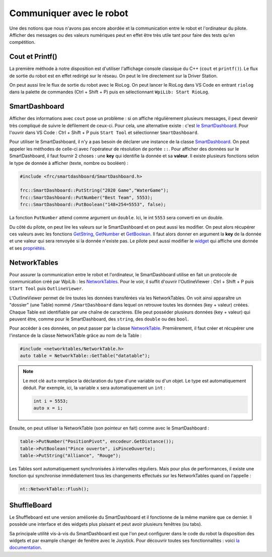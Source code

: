 Communiquer avec le robot
=========================

Une des notions que nous n'avons pas encore abordée et la communication entre
le robot et l'ordinateur du pilote. Afficher des messages ou des valeurs
numériques peut en effet être très utile tant pour faire des tests qu'en
compétition.


Cout et Printf()
----------------

La première méthode à notre disposition est d'utiliser l'affichage console
classique du C++ (``cout`` et ``printf()``). Le flux de sortie du robot est
en effet redirigé sur le réseau. On peut le lire directement sur la Driver
Station.

.. image:: img/DsOutput.jpg

On peut aussi lire le flux de sortie du robot avec le RioLog. On peut lancer
le RioLog dans VS Code en entrant ``riolog`` dans la palette de commandes
(Ctrl + Shift + P) puis en sélectionnant ``WpiLib: Start RioLog``.

.. image:: img/RioLog.jpg


SmartDashboard
--------------

Afficher des informations avec ``cout`` pose un problème : si on affiche
régulièrement plusieurs messages, il peut devenir très compliqué de suivre
le défilement de ceux-ci. Pour cela, une alternative existe : c'est
`le SmartDashboard <https://wpilib.screenstepslive.com/s/currentCS/m/smartdashboard/c/92705>`_.
Pour l'ouvrir dans VS Code : Ctrl + Shift + P puis ``Start Tool`` et
sélectionner ``SmartDashboard``.

Pour utiliser le SmartDashboard, il n'y a pas besoin de déclarer une instance
de la classe `SmartDashboard <https://first.wpi.edu/FRC/roborio/release/docs/cpp/classfrc_1_1SmartDashboard.html>`_.
On peut appeler les méthodes de celle-ci avec l'opérateur de résolution de
portée ``::``. Pour afficher des données sur le SmartDashboard, il faut fournir
2 choses : une **key** qui identifie la donnée et sa **valeur**. Il existe
plusieurs fonctions selon le type de donnée à afficher (texte, nombre ou
booléen) :

.. code-block:: c++

    #include <frc/smartdashboard/SmartDashboard.h>

    frc::SmartDashboard::PutString("2020 Game","WaterGame");
    frc::SmartDashboard::PutNumber("Best Team", 5553);
    frc::SmartDashboard::PutBoolean("148+254=5553", false);


La fonction ``PutNumber`` attend comme argument un ``double``. Ici, le int
``5553`` sera converti en un double.

Du côté du pilote, on peut lire les valeurs sur le SmartDashboard et on peut
aussi les modifier. On peut alors récupérer ces valeurs avec les fonctions
`GetString <https://first.wpi.edu/FRC/roborio/release/docs/cpp/classfrc_1_1SmartDashboard.html#acf485540bd3f46fc8076c2dd45ed3a93>`_,
`GetNumber <https://first.wpi.edu/FRC/roborio/release/docs/cpp/classfrc_1_1SmartDashboard.html#a7a258c665a9ee54ef34b77637cc39a87>`_ et
`GetBoolean <https://first.wpi.edu/FRC/roborio/release/docs/cpp/classfrc_1_1SmartDashboard.html#a3c591d2abb4660f70425e1220fff3998>`_.
Il faut alors donner en argument la **key** de la donnée et une valeur qui sera
renvoyée si la donnée n'existe pas.
Le pilote peut aussi modifier le `widget <https://wpilib.screenstepslive.com/s/currentCS/m/smartdashboard/l/255417-changing-the-display-widget-type-for-a-value>`_
qui affiche une donnée et ses `propriétés <https://wpilib.screenstepslive.com/s/currentCS/m/smartdashboard/l/255415-changing-the-display-properties-of-a-value>`_.


NetworkTables
-------------

Pour assurer la communication entre le robot et l'ordinateur, le SmartDashboard
utilise en fait un protocole de communication créé par WpiLib : les
`NetworkTables <https://wpilib.screenstepslive.com/s/currentCS/m/75361>`_.
Pour le voir, il suffit d'ouvrir l'OutlineViewer : Ctrl + Shift + P puis
``Start Tool`` puis ``OutlineViewer``.

L'OutlineViewer permet de lire toutes les données transférées via les
NetworkTables. On voit ainsi apparaître un "dossier" (une Table) nommé
``/SmartDashboard`` dans lequel on retrouve toutes les données (key + valeur)
créées. Chaque Table est identifiable par une chaîne de caractères. Elle peut
posséder plusieurs données (key + valeur) qui peuvent être, comme pour le
SmartDashboard, des ``string``, des ``double`` ou des ``bool``.

Pour accéder à ces données, on peut passer par la classe
`NetworkTable <https://first.wpi.edu/FRC/roborio/release/docs/cpp/classnt_1_1NetworkTable.html>`_.
Premièrement, il faut créer et récupérer une l'instance de la classe
NetworkTable grâce au nom de la Table :

.. code-block:: c++

    #include <networktables/NetworkTable.h>
    auto table = NetworkTable::GetTable("datatable");

.. note::
    Le mot clé ``auto`` remplace la déclaration du type d'une variable ou d'un
    objet. Le type est automatiquement déduit. Par exemple, ici, la variable
    ``x`` sera automatiquement un ``int`` :

    .. code-block:: c++

        int i = 5553;
        auto x = i;


Ensuite, on peut utiliser la NetworkTable (son pointeur en fait) comme avec le
SmartDashboard :

.. code-block:: c++

    table->PutNumber("PositionPivot", encodeur.GetDistance());
    table->PutBoolean("Pince ouverte", isPinceOuverte);
    table->PutString("Alliance", "Rouge");


Les Tables sont automatiquement synchronisées à intervalles réguliers. Mais
pour plus de performances, il existe une fonction qui synchronise immédiatement
tous les changements effectués sur les NetworkTables quand on l'appelle :

.. code-block:: c++

    nt::NetworkTable::Flush();


ShuffleBoard
------------

Le Shuffleboard est une version améliorée du SmartDashboard et il fonctionne
de la même manière que ce dernier. Il possède une interface et des widgets
plus plaisant et peut avoir plusieurs fenêtres (ou tabs).

Sa principale utilité vis-à-vis du SmartDashboard est que l'on peut configurer
dans le code du robot la disposition des widgets et par example changer de
fenêtre avec le Joystick. Pour découvrir toutes ses fonctionnalités : voici
`la documentation <https://wpilib.screenstepslive.com/s/currentCS/m/shuffleboard>`_.
